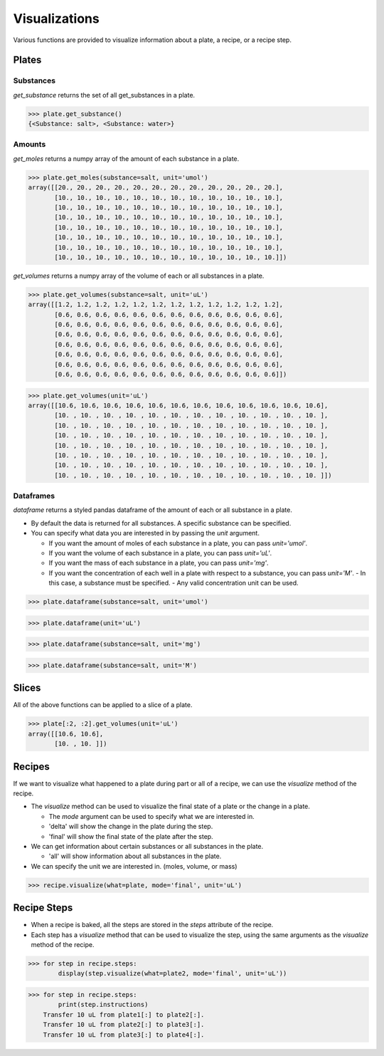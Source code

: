 .. _visualizations:

Visualizations
==============

Various functions are provided to visualize information about a plate, a recipe, or a recipe step.

Plates
------

Substances
^^^^^^^^^^

`get_substance` returns the set of all get_substances in a plate.

>>> plate.get_substance()
{<Substance: salt>, <Substance: water>}

Amounts
^^^^^^^

`get_moles` returns a numpy array of the amount of each substance in a plate.

>>> plate.get_moles(substance=salt, unit='umol')
array([[20., 20., 20., 20., 20., 20., 20., 20., 20., 20., 20., 20.],
       [10., 10., 10., 10., 10., 10., 10., 10., 10., 10., 10., 10.],
       [10., 10., 10., 10., 10., 10., 10., 10., 10., 10., 10., 10.],
       [10., 10., 10., 10., 10., 10., 10., 10., 10., 10., 10., 10.],
       [10., 10., 10., 10., 10., 10., 10., 10., 10., 10., 10., 10.],
       [10., 10., 10., 10., 10., 10., 10., 10., 10., 10., 10., 10.],
       [10., 10., 10., 10., 10., 10., 10., 10., 10., 10., 10., 10.],
       [10., 10., 10., 10., 10., 10., 10., 10., 10., 10., 10., 10.]])

`get_volumes` returns a numpy array of the volume of each or all substances in a plate.

>>> plate.get_volumes(substance=salt, unit='uL')
array([[1.2, 1.2, 1.2, 1.2, 1.2, 1.2, 1.2, 1.2, 1.2, 1.2, 1.2, 1.2],
       [0.6, 0.6, 0.6, 0.6, 0.6, 0.6, 0.6, 0.6, 0.6, 0.6, 0.6, 0.6],
       [0.6, 0.6, 0.6, 0.6, 0.6, 0.6, 0.6, 0.6, 0.6, 0.6, 0.6, 0.6],
       [0.6, 0.6, 0.6, 0.6, 0.6, 0.6, 0.6, 0.6, 0.6, 0.6, 0.6, 0.6],
       [0.6, 0.6, 0.6, 0.6, 0.6, 0.6, 0.6, 0.6, 0.6, 0.6, 0.6, 0.6],
       [0.6, 0.6, 0.6, 0.6, 0.6, 0.6, 0.6, 0.6, 0.6, 0.6, 0.6, 0.6],
       [0.6, 0.6, 0.6, 0.6, 0.6, 0.6, 0.6, 0.6, 0.6, 0.6, 0.6, 0.6],
       [0.6, 0.6, 0.6, 0.6, 0.6, 0.6, 0.6, 0.6, 0.6, 0.6, 0.6, 0.6]])

>>> plate.get_volumes(unit='uL')
array([[10.6, 10.6, 10.6, 10.6, 10.6, 10.6, 10.6, 10.6, 10.6, 10.6, 10.6, 10.6],
       [10. , 10. , 10. , 10. , 10. , 10. , 10. , 10. , 10. , 10. , 10. , 10. ],
       [10. , 10. , 10. , 10. , 10. , 10. , 10. , 10. , 10. , 10. , 10. , 10. ],
       [10. , 10. , 10. , 10. , 10. , 10. , 10. , 10. , 10. , 10. , 10. , 10. ],
       [10. , 10. , 10. , 10. , 10. , 10. , 10. , 10. , 10. , 10. , 10. , 10. ],
       [10. , 10. , 10. , 10. , 10. , 10. , 10. , 10. , 10. , 10. , 10. , 10. ],
       [10. , 10. , 10. , 10. , 10. , 10. , 10. , 10. , 10. , 10. , 10. , 10. ],
       [10. , 10. , 10. , 10. , 10. , 10. , 10. , 10. , 10. , 10. , 10. , 10. ]])

Dataframes
^^^^^^^^^^

`dataframe` returns a styled pandas dataframe of the amount of each or all substance in a plate.

- By default the data is returned for all substances. A specific substance can be specified.
- You can specify what data you are interested in by passing the `unit` argument.

  - If you want the amount of moles of each substance in a plate, you can pass `unit='umol'`.
  - If you want the volume of each substance in a plate, you can pass `unit='uL'`.
  - If you want the mass of each substance in a plate, you can pass `unit='mg'`.
  - If you want the concentration of each well in a plate with respect to a substance, you can pass `unit='M'`.
    - In this case, a substance must be specified.
    - Any valid concentration unit can be used.

>>> plate.dataframe(substance=salt, unit='umol')

.. image:: /images/plate_dataframe_salt_umol.png

>>> plate.dataframe(unit='uL')

.. image:: /images/plate_dataframe_uL.png

>>> plate.dataframe(substance=salt, unit='mg')

.. image:: /images/plate_dataframe_salt_mg.png

>>> plate.dataframe(substance=salt, unit='M')

.. image:: /images/plate_dataframe_salt_M.png


Slices
------

All of the above functions can be applied to a slice of a plate.

>>> plate[:2, :2].get_volumes(unit='uL')
array([[10.6, 10.6],
       [10. , 10. ]])


Recipes
-------

If we want to visualize what happened to a plate during part or all of a recipe, we can use the `visualize` method of the recipe.

- The `visualize` method can be used to visualize the final state of a plate or the change in a plate.

  - The `mode` argument can be used to specify what we are interested in.
  - 'delta' will show the change in the plate during the step.
  - 'final' will show the final state of the plate after the step.

- We can get information about certain substances or all substances in the plate.

  - 'all' will show information about all substances in the plate.

- We can specify the unit we are interested in. (moles, volume, or mass)

>>> recipe.visualize(what=plate, mode='final', unit='uL')

.. image:: /images/recipe_visualization.png


Recipe Steps
------------

- When a recipe is baked, all the steps are stored in the `steps` attribute of the recipe.
- Each step has a `visualize` method that can be used to visualize the step, using the same arguments as the `visualize` method of the recipe.

>>> for step in recipe.steps:
        display(step.visualize(what=plate2, mode='final', unit='uL'))

.. image:: /images/recipe_steps_visualization.png

>>> for step in recipe.steps:
        print(step.instructions)
    Transfer 10 uL from plate1[:] to plate2[:].
    Transfer 10 uL from plate2[:] to plate3[:].
    Transfer 10 uL from plate3[:] to plate4[:].
